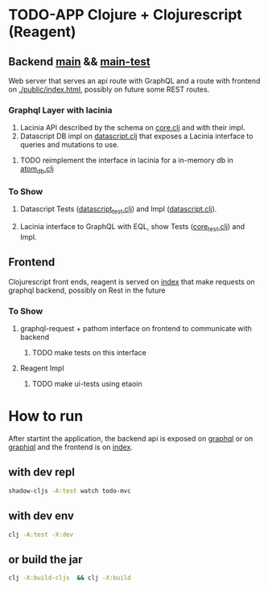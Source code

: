 * TODO-APP Clojure + Clojurescript (Reagent)
** Backend [[file:src/tangerina/main/][main]] && [[file:test/tangerina/main/][main-test]]
Web server that serves an api route with GraphQL and a route with frontend on
[[file:resources/public/index.html][./public/index.html]], possibly on future some REST routes.
*** Graphql Layer with lacinia
1. Lacinia API described by the schema on [[file:src/tangerina/main/core.clj][core.clj]] and with their impl.
2. Datascript DB impl on [[file:src/tangerina/main/datascript.clj][datascript.clj]] that exposes a Lacinia interface to queries and mutations
   to use.
**** TODO reimplement the interface in lacinia for a in-memory db in [[file:src/tangerina/main/atom_db.clj][atom_db.clj]]
*** To Show
**** Datascript Tests ([[file:test/tangerina/main/datascript_test.clj][datascript_test.clj]]) and Impl ([[file:src/tangerina/main/datascript.clj][datascript.clj]]).
**** Lacinia interface to GraphQL with EQL, show Tests ([[file:test/tangerina/main/core_test.clj][core_test.clj]]) and Impl.
** Frontend
Clojurescript front ends, reagent is served on [[http://localhost:8888/index][index]] that make requests on graphql
backend, possibly on Rest in the future
*** To Show
**** graphql-request + pathom interface on frontend to communicate with backend
***** TODO make tests on this interface
**** Reagent Impl
***** TODO make ui-tests using etaoin
* How to run
After startint the application, the backend api is exposed on [[http://localhost:8888/graphql][graphql]] or on
[[http://localhost:8888/graphiql][graphiql]] and the frontend is on [[http://localhost:8888/index][index]].
** with dev repl
#+BEGIN_SRC sh
shadow-cljs -A:test watch todo-mvc
#+END_SRC
** with dev env
#+BEGIN_SRC sh
clj -A:test -X:dev
#+END_SRC
** or build the jar
#+BEGIN_SRC sh
clj -X:build-cljs  && clj -X:build
#+END_SRC
